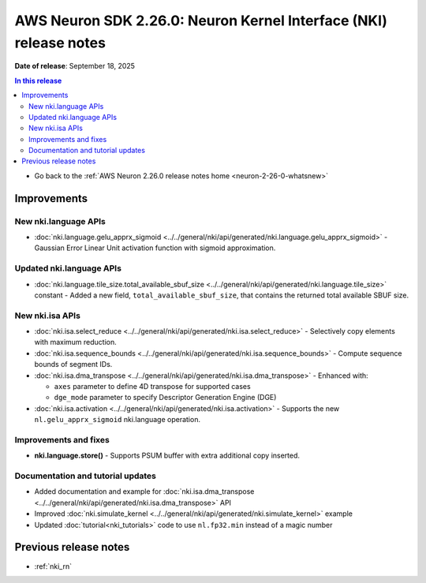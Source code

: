 .. _neuron-2-26-0-nki:

.. meta::
   :description: The official release notes for the AWS Neuron Kernel Interface (NKI) component, version 2.26.0. Release date: 9/18/2025.

AWS Neuron SDK 2.26.0: Neuron Kernel Interface (NKI) release notes
=================================================================

**Date of release**:  September 18, 2025

.. contents:: In this release
   :local:
   :depth: 2

* Go back to the :ref:`AWS Neuron 2.26.0 release notes home <neuron-2-26-0-whatsnew>`

Improvements
------------

New nki.language APIs
^^^^^^^^^^^^^^^^^^^^^

* :doc:`nki.language.gelu_apprx_sigmoid <../../general/nki/api/generated/nki.language.gelu_apprx_sigmoid>` - Gaussian Error Linear Unit activation function with sigmoid approximation.

Updated nki.language APIs
^^^^^^^^^^^^^^^^^^^^^^^^^

* :doc:`nki.language.tile_size.total_available_sbuf_size <../../general/nki/api/generated/nki.language.tile_size>` constant - Added a new field, ``total_available_sbuf_size``, that contains the returned total available SBUF size.

New nki.isa APIs
^^^^^^^^^^^^^^^^

* :doc:`nki.isa.select_reduce <../../general/nki/api/generated/nki.isa.select_reduce>` - Selectively copy elements with maximum reduction.
* :doc:`nki.isa.sequence_bounds <../../general/nki/api/generated/nki.isa.sequence_bounds>` - Compute sequence bounds of segment IDs.
* :doc:`nki.isa.dma_transpose <../../general/nki/api/generated/nki.isa.dma_transpose>` - Enhanced with:

  * ``axes`` parameter to define 4D transpose for supported cases
  * ``dge_mode`` parameter to specify Descriptor Generation Engine (DGE)

* :doc:`nki.isa.activation <../../general/nki/api/generated/nki.isa.activation>` - Supports the new ``nl.gelu_apprx_sigmoid`` nki.language operation.

Improvements and fixes
^^^^^^^^^^^^^^^^^^^^^^

* **nki.language.store()** - Supports PSUM buffer with extra additional copy inserted.

Documentation and tutorial updates
^^^^^^^^^^^^^^^^^^^^^^^^^^^^^^^^^^

* Added documentation and example for :doc:`nki.isa.dma_transpose <../../general/nki/api/generated/nki.isa.dma_transpose>` API
* Improved :doc:`nki.simulate_kernel <../../general/nki/api/generated/nki.simulate_kernel>` example
* Updated :doc:`tutorial<nki_tutorials>` code to use ``nl.fp32.min`` instead of a magic number

Previous release notes
----------------------

* :ref:`nki_rn`

